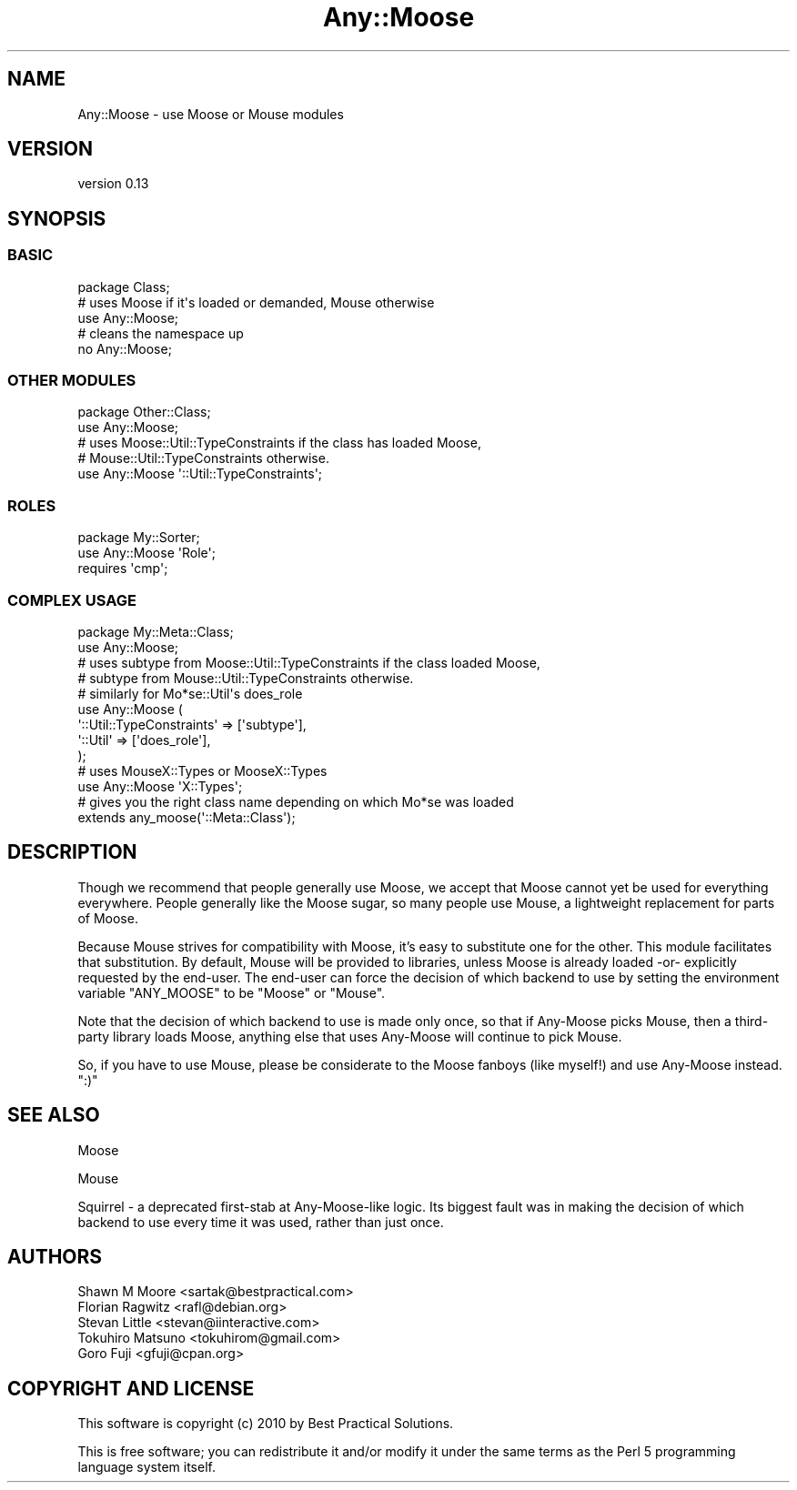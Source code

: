 .\" Automatically generated by Pod::Man 2.22 (Pod::Simple 3.07)
.\"
.\" Standard preamble:
.\" ========================================================================
.de Sp \" Vertical space (when we can't use .PP)
.if t .sp .5v
.if n .sp
..
.de Vb \" Begin verbatim text
.ft CW
.nf
.ne \\$1
..
.de Ve \" End verbatim text
.ft R
.fi
..
.\" Set up some character translations and predefined strings.  \*(-- will
.\" give an unbreakable dash, \*(PI will give pi, \*(L" will give a left
.\" double quote, and \*(R" will give a right double quote.  \*(C+ will
.\" give a nicer C++.  Capital omega is used to do unbreakable dashes and
.\" therefore won't be available.  \*(C` and \*(C' expand to `' in nroff,
.\" nothing in troff, for use with C<>.
.tr \(*W-
.ds C+ C\v'-.1v'\h'-1p'\s-2+\h'-1p'+\s0\v'.1v'\h'-1p'
.ie n \{\
.    ds -- \(*W-
.    ds PI pi
.    if (\n(.H=4u)&(1m=24u) .ds -- \(*W\h'-12u'\(*W\h'-12u'-\" diablo 10 pitch
.    if (\n(.H=4u)&(1m=20u) .ds -- \(*W\h'-12u'\(*W\h'-8u'-\"  diablo 12 pitch
.    ds L" ""
.    ds R" ""
.    ds C` ""
.    ds C' ""
'br\}
.el\{\
.    ds -- \|\(em\|
.    ds PI \(*p
.    ds L" ``
.    ds R" ''
'br\}
.\"
.\" Escape single quotes in literal strings from groff's Unicode transform.
.ie \n(.g .ds Aq \(aq
.el       .ds Aq '
.\"
.\" If the F register is turned on, we'll generate index entries on stderr for
.\" titles (.TH), headers (.SH), subsections (.SS), items (.Ip), and index
.\" entries marked with X<> in POD.  Of course, you'll have to process the
.\" output yourself in some meaningful fashion.
.ie \nF \{\
.    de IX
.    tm Index:\\$1\t\\n%\t"\\$2"
..
.    nr % 0
.    rr F
.\}
.el \{\
.    de IX
..
.\}
.\"
.\" Accent mark definitions (@(#)ms.acc 1.5 88/02/08 SMI; from UCB 4.2).
.\" Fear.  Run.  Save yourself.  No user-serviceable parts.
.    \" fudge factors for nroff and troff
.if n \{\
.    ds #H 0
.    ds #V .8m
.    ds #F .3m
.    ds #[ \f1
.    ds #] \fP
.\}
.if t \{\
.    ds #H ((1u-(\\\\n(.fu%2u))*.13m)
.    ds #V .6m
.    ds #F 0
.    ds #[ \&
.    ds #] \&
.\}
.    \" simple accents for nroff and troff
.if n \{\
.    ds ' \&
.    ds ` \&
.    ds ^ \&
.    ds , \&
.    ds ~ ~
.    ds /
.\}
.if t \{\
.    ds ' \\k:\h'-(\\n(.wu*8/10-\*(#H)'\'\h"|\\n:u"
.    ds ` \\k:\h'-(\\n(.wu*8/10-\*(#H)'\`\h'|\\n:u'
.    ds ^ \\k:\h'-(\\n(.wu*10/11-\*(#H)'^\h'|\\n:u'
.    ds , \\k:\h'-(\\n(.wu*8/10)',\h'|\\n:u'
.    ds ~ \\k:\h'-(\\n(.wu-\*(#H-.1m)'~\h'|\\n:u'
.    ds / \\k:\h'-(\\n(.wu*8/10-\*(#H)'\z\(sl\h'|\\n:u'
.\}
.    \" troff and (daisy-wheel) nroff accents
.ds : \\k:\h'-(\\n(.wu*8/10-\*(#H+.1m+\*(#F)'\v'-\*(#V'\z.\h'.2m+\*(#F'.\h'|\\n:u'\v'\*(#V'
.ds 8 \h'\*(#H'\(*b\h'-\*(#H'
.ds o \\k:\h'-(\\n(.wu+\w'\(de'u-\*(#H)/2u'\v'-.3n'\*(#[\z\(de\v'.3n'\h'|\\n:u'\*(#]
.ds d- \h'\*(#H'\(pd\h'-\w'~'u'\v'-.25m'\f2\(hy\fP\v'.25m'\h'-\*(#H'
.ds D- D\\k:\h'-\w'D'u'\v'-.11m'\z\(hy\v'.11m'\h'|\\n:u'
.ds th \*(#[\v'.3m'\s+1I\s-1\v'-.3m'\h'-(\w'I'u*2/3)'\s-1o\s+1\*(#]
.ds Th \*(#[\s+2I\s-2\h'-\w'I'u*3/5'\v'-.3m'o\v'.3m'\*(#]
.ds ae a\h'-(\w'a'u*4/10)'e
.ds Ae A\h'-(\w'A'u*4/10)'E
.    \" corrections for vroff
.if v .ds ~ \\k:\h'-(\\n(.wu*9/10-\*(#H)'\s-2\u~\d\s+2\h'|\\n:u'
.if v .ds ^ \\k:\h'-(\\n(.wu*10/11-\*(#H)'\v'-.4m'^\v'.4m'\h'|\\n:u'
.    \" for low resolution devices (crt and lpr)
.if \n(.H>23 .if \n(.V>19 \
\{\
.    ds : e
.    ds 8 ss
.    ds o a
.    ds d- d\h'-1'\(ga
.    ds D- D\h'-1'\(hy
.    ds th \o'bp'
.    ds Th \o'LP'
.    ds ae ae
.    ds Ae AE
.\}
.rm #[ #] #H #V #F C
.\" ========================================================================
.\"
.IX Title "Any::Moose 3pm"
.TH Any::Moose 3pm "2010-05-18" "perl v5.10.1" "User Contributed Perl Documentation"
.\" For nroff, turn off justification.  Always turn off hyphenation; it makes
.\" way too many mistakes in technical documents.
.if n .ad l
.nh
.SH "NAME"
Any::Moose \- use Moose or Mouse modules
.SH "VERSION"
.IX Header "VERSION"
version 0.13
.SH "SYNOPSIS"
.IX Header "SYNOPSIS"
.SS "\s-1BASIC\s0"
.IX Subsection "BASIC"
.Vb 1
\&    package Class;
\&
\&    # uses Moose if it\*(Aqs loaded or demanded, Mouse otherwise
\&    use Any::Moose;
\&
\&    # cleans the namespace up
\&    no Any::Moose;
.Ve
.SS "\s-1OTHER\s0 \s-1MODULES\s0"
.IX Subsection "OTHER MODULES"
.Vb 2
\&    package Other::Class;
\&    use Any::Moose;
\&
\&    # uses Moose::Util::TypeConstraints if the class has loaded Moose,
\&    # Mouse::Util::TypeConstraints otherwise.
\&    use Any::Moose \*(Aq::Util::TypeConstraints\*(Aq;
.Ve
.SS "\s-1ROLES\s0"
.IX Subsection "ROLES"
.Vb 2
\&    package My::Sorter;
\&    use Any::Moose \*(AqRole\*(Aq;
\&
\&    requires \*(Aqcmp\*(Aq;
.Ve
.SS "\s-1COMPLEX\s0 \s-1USAGE\s0"
.IX Subsection "COMPLEX USAGE"
.Vb 2
\&    package My::Meta::Class;
\&    use Any::Moose;
\&
\&    # uses subtype from Moose::Util::TypeConstraints if the class loaded Moose,
\&    # subtype from Mouse::Util::TypeConstraints otherwise.
\&    # similarly for Mo*se::Util\*(Aqs does_role
\&    use Any::Moose (
\&        \*(Aq::Util::TypeConstraints\*(Aq => [\*(Aqsubtype\*(Aq],
\&        \*(Aq::Util\*(Aq => [\*(Aqdoes_role\*(Aq],
\&    );
\&
\&    # uses MouseX::Types or MooseX::Types
\&    use Any::Moose \*(AqX::Types\*(Aq;
\&
\&    # gives you the right class name depending on which Mo*se was loaded
\&    extends any_moose(\*(Aq::Meta::Class\*(Aq);
.Ve
.SH "DESCRIPTION"
.IX Header "DESCRIPTION"
Though we recommend that people generally use Moose, we accept that Moose
cannot yet be used for everything everywhere. People generally like the Moose
sugar, so many people use Mouse, a lightweight replacement for parts of
Moose.
.PP
Because Mouse strives for compatibility with Moose, it's easy to substitute one
for the other. This module facilitates that substitution. By default, Mouse
will be provided to libraries, unless Moose is already loaded \-or\-
explicitly requested by the end-user. The end-user can force the decision
of which backend to use by setting the environment variable \f(CW\*(C`ANY_MOOSE\*(C'\fR to
be \f(CW\*(C`Moose\*(C'\fR or \f(CW\*(C`Mouse\*(C'\fR.
.PP
Note that the decision of which backend to use is made only once, so that if
Any-Moose picks Mouse, then a third-party library loads Moose, anything else
that uses Any-Moose will continue to pick Mouse.
.PP
So, if you have to use Mouse, please be considerate to the Moose fanboys
(like myself!) and use Any-Moose instead. \f(CW\*(C`:)\*(C'\fR
.SH "SEE ALSO"
.IX Header "SEE ALSO"
Moose
.PP
Mouse
.PP
Squirrel \- a deprecated first-stab at Any-Moose-like logic. Its biggest
fault was in making the decision of which backend to use every time it was
used, rather than just once.
.SH "AUTHORS"
.IX Header "AUTHORS"
.Vb 5
\&  Shawn M Moore <sartak@bestpractical.com>
\&  Florian Ragwitz <rafl@debian.org>
\&  Stevan Little <stevan@iinteractive.com>
\&  Tokuhiro Matsuno <tokuhirom@gmail.com>
\&  Goro Fuji <gfuji@cpan.org>
.Ve
.SH "COPYRIGHT AND LICENSE"
.IX Header "COPYRIGHT AND LICENSE"
This software is copyright (c) 2010 by Best Practical Solutions.
.PP
This is free software; you can redistribute it and/or modify it under
the same terms as the Perl 5 programming language system itself.
